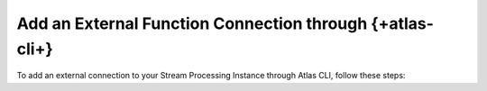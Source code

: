 Add an External Function Connection through {+atlas-cli+}
~~~~~~~~~~~~~~~~~~~~~~~~~~~~~~~~~~~~~~~~~~~~~~~~~~~~~~~~~

To add an external connection to your Stream Processing Instance through
Atlas CLI, follow these steps:

.. procedure:: 
   :style: normal

   .. step:: Create a ``config.json`` file.

      .. code-block:: javascript

         {
            "name": "ExampleExternalFunctionConnection",
            "type": "AWSLambda",
            "aws": {
               "roleArn": "<your-aws-role-arn>"
            }
         }

   .. step:: Create the External Function connection.

      Run the following {+atlas-cli+} command to create the connection:

      .. code-block:: sh

         atlas streams connections create -i <instance-name> -f </path/to/config.json>
